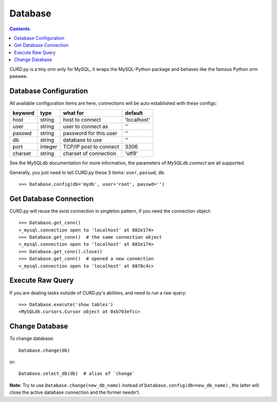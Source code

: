 .. _database:


Database
========

.. Contents::

CURD.py is a tiny orm only for MySQL, it wraps the MySQL-Python package and
behaves like the famous Python orm peewee.

.. _db_configuration:

Database Configuration
----------------------

All available configuration items are here, connections will be auto established with these configs:

======== ========  ====================== ===========
keyword  type      what for               default
======== ========  ====================== ===========
host     string    host to connect        'localhost'
user     string    user to connect as     ''
passwd   string    password for this user ''
db       string    database to use        ''
port     integer   TCP/IP post to connect 3306
charset  string    charset of connection  'utf8'
======== ========  ====================== ===========

See the MySQLdb documentation for more information,
the parameters of `MySQLdb.connect` are all supported.

Generally, you just need to tell CURD.py these 3 items: ``user``, ``passwd``, ``db``::

    >>> Database.config(db='mydb', user='root', passwd='')

Get Database Connection
------------------------

CURD.py will reuse the exist connection in singleton pattern, if you need the connection object::

    >>> Database.get_conn()
    <_mysql.connection open to 'localhost' at 882e174>
    >>> Database.get_conn()  # the same connection object
    <_mysql.connection open to 'localhost' at 882e174>
    >>> Database.get_conn().close()
    >>> Database.get_conn()  # opened a new connection
    <_mysql.connection open to 'localhost' at 8878c4c>

Execute Raw Query
-----------------

If you are dealing tasks outside of CURD.py's abilities, and need to run a raw query::

    >>> Database.execute('show tables')
    <MySQLdb.cursors.Cursor object at 0xb703efcc>


Change Database
---------------

To change database::

    Database.change(db)

or::

    Database.select_db(db)  # alias of `change`


**Note**: Try to use ``Database.change(new_db_name)`` instead of
``Database.config(db=new_db_name)`` , the latter will close the active database
connection and the former needn't.
